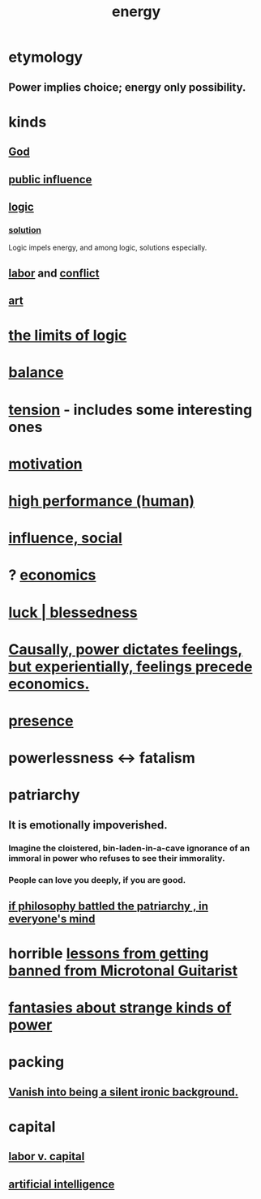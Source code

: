 :PROPERTIES:
:ID:       b9775088-1bd9-490f-a062-c6cfd189b65d
:ROAM_ALIASES: energy power force work
:END:
#+title: energy
* etymology
** Power implies choice; energy only possibility.
* kinds
** [[id:16a6b4bc-5bd8-4089-b2cb-9d25cd04c670][God]]
** [[id:21577208-ba52-4105-8884-355fa27f128f][public influence]]
** [[id:5d06a355-657f-44c4-84be-cae4ed93a28a][logic]]
*** [[id:b7ff0805-4a7d-4f56-85ab-78dcdf88e8f8][solution]]
    Logic impels energy, and among logic, solutions especially.
** [[id:2aafd0d3-96d9-4be2-a2b5-a2dfe15017f7][labor]] and [[id:5357b637-c959-455f-b171-429390edbc04][conflict]]
** [[id:e7a68f0b-f932-4978-9636-88a4ecbe639c][art]]
* [[id:c893937e-bca4-4a77-aa6c-ad481bf1d042][the limits of logic]]
* [[id:6e44fba3-c51d-430c-81ac-bd91e8db773b][balance]]
* [[id:158fbd89-4564-4cf2-a997-ff9fa1ce7987][tension]] - includes some interesting ones
* [[id:7b52eb18-91c5-4f83-be4f-40ff8a918541][motivation]]
* [[id:1dc593e8-0313-4dfd-bc5d-cd7e53f9bfba][high performance (human)]]
* [[id:a7f710b4-8981-4dec-8567-28a646da19ba][influence, social]]
* ? [[id:c17782b5-f070-418e-9e04-519f3c7f9a66][economics]]
* [[id:94ad699e-517a-4424-b3bf-7a0f0427f385][luck | blessedness]]
* [[id:37d29425-987b-45b9-b93f-97ab536f1259][Causally, power dictates feelings, but experientially, feelings precede economics.]]
* [[id:c0d17892-182e-45f8-b86d-a5a5b3bba61e][presence]]
* powerlessness <-> fatalism
  :PROPERTIES:
  :ID:       846f7aa9-2ca4-45af-88f3-522376a33e9b
  :END:
* patriarchy
:PROPERTIES:
:ID:       ba15c32b-c09d-4943-8f0a-c853a67c81f3
:END:
** It is emotionally impoverished.
*** Imagine the cloistered, bin-laden-in-a-cave ignorance of an immoral in power who refuses to see their immorality.
*** People can love you deeply, if you are good.
** [[id:9e284bc3-8b7e-405e-ba71-b8f4311bd2c6][if philosophy battled the patriarchy , in everyone's mind]]
* horrible [[id:e4a8cea1-c2ed-4948-87c1-a8a545a78fa5][lessons from getting banned from Microtonal Guitarist]]
* [[id:3151d7aa-df49-4f99-834c-6edfffc31131][fantasies about strange kinds of power]]
* packing
** [[id:98bdb71b-4362-40cf-b793-679cda4020fa][Vanish into being a silent ironic background.]]
* capital
  :PROPERTIES:
  :ID:       64ed9a2e-b6fb-4ec3-80a9-abbfece6697c
  :END:
** [[id:4dc21a1a-cf5d-48d9-9297-05af7c7618e5][labor v. capital]]
** [[id:627da2c2-2f34-46ac-a6d3-9c625c4ff31d][artificial intelligence]]
